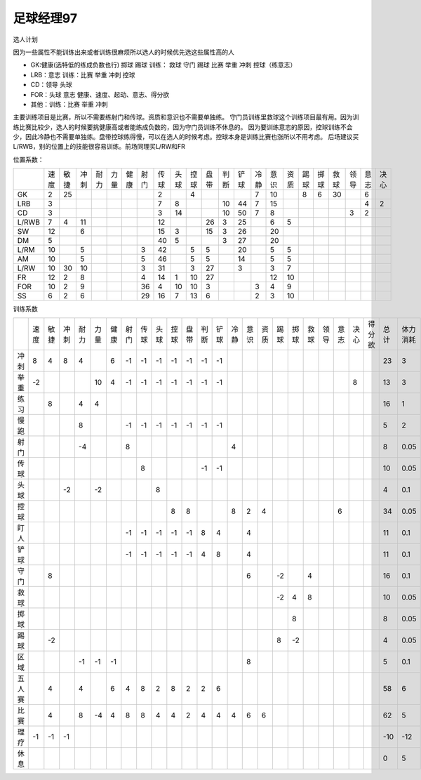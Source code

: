 足球经理97
==================================

选人计划

因为一些属性不能训练出来或者训练很麻烦所以选人的时候优先选这些属性高的人

* GK:健康(选特低的练成负数也行) 掷球 踢球 训练： 救球 守门 踢球 比赛 举重 冲刺 控球（练意志）
* LRB：意志 训练：比赛 举重 冲刺 控球
* CD：领导 头球
* FOR：头球 意志 健康、速度、起动、意志、得分欲
* 其他：训练：比赛 举重 冲刺

主要训练项目是比赛，所以不需要练射门和传球。资质和意识也不需要单独练。
守门员训练里救球这个训练项目最有用。因为训练比赛比较少，选人的时候要挑健康高或者能练成负数的，因为守门员训练不休息的。
因为要训练意志的原因，控球训练不会少，因此冷静也不需要单独练。盘带控球练得慢，可以在选人的时候考虑。控球本身是训练比赛也涨所以不用考虑。
后场建议买L/RWB，别的位置上的技能很容易训练。前场同理买L/RW和FR


位置系数：

+-------+------+------+------+------+------+------+------+------+------+------+------+------+------+------+------+------+------+------+------+------+------+------+
| \     | 速度 | 敏捷 | 冲刺 | 耐力 | 力量 | 健康 | 射门 | 传球 | 头球 | 控球 | 盘带 | 判断 | 铲球 | 冷静 | 意识 | 资质 | 踢球 | 掷球 | 救球 | 领导 | 意志 | 决心 |
+-------+------+------+------+------+------+------+------+------+------+------+------+------+------+------+------+------+------+------+------+------+------+------+
| GK    | 2    | 25   |      |      |      |      |      | 2    |      | 4    |      |      |      | 7    | 10   |      | 8    | 6    | 30   |      | 6    |      |
+-------+------+------+------+------+------+------+------+------+------+------+------+------+------+------+------+------+------+------+------+------+------+------+
| LRB   | 3    |      |      |      |      |      |      | 7    | 8    |      |      | 10   | 44   | 7    | 15   |      |      |      |      |      | 4    | 2    |
+-------+------+------+------+------+------+------+------+------+------+------+------+------+------+------+------+------+------+------+------+------+------+------+
| CD    | 3    |      |      |      |      |      |      | 3    | 14   |      |      | 10   | 50   | 7    | 8    |      |      |      |      | 3    | 2    |      |
+-------+------+------+------+------+------+------+------+------+------+------+------+------+------+------+------+------+------+------+------+------+------+------+
| L/RWB | 7    | 4    | 11   |      |      |      |      | 12   |      |      | 26   | 3    | 25   |      | 6    | 5    |      |      |      |      |      |      |
+-------+------+------+------+------+------+------+------+------+------+------+------+------+------+------+------+------+------+------+------+------+------+------+
| SW    | 12   |      | 6    |      |      |      |      | 15   | 3    |      | 15   | 3    | 26   |      | 20   |      |      |      |      |      |      |      |
+-------+------+------+------+------+------+------+------+------+------+------+------+------+------+------+------+------+------+------+------+------+------+------+
| DM    | 5    |      |      |      |      |      |      | 40   | 5    |      |      | 3    | 27   |      | 20   |      |      |      |      |      |      |      |
+-------+------+------+------+------+------+------+------+------+------+------+------+------+------+------+------+------+------+------+------+------+------+------+
| L/RM  | 10   |      | 5    |      |      |      | 3    | 42   |      | 5    | 5    |      | 20   |      | 5    | 5    |      |      |      |      |      |      |
+-------+------+------+------+------+------+------+------+------+------+------+------+------+------+------+------+------+------+------+------+------+------+------+
| AM    | 10   |      | 5    |      |      |      | 5    | 46   |      | 5    | 5    |      | 14   |      | 5    | 5    |      |      |      |      |      |      |
+-------+------+------+------+------+------+------+------+------+------+------+------+------+------+------+------+------+------+------+------+------+------+------+
| L/RW  | 10   | 30   | 10   |      |      |      | 3    | 31   |      | 3    | 27   |      | 3    |      | 3    | 7    |      |      |      |      |      |      |
+-------+------+------+------+------+------+------+------+------+------+------+------+------+------+------+------+------+------+------+------+------+------+------+
| FR    | 12   | 2    | 8    |      |      |      | 4    | 14   | 1    | 10   | 27   |      |      |      | 12   | 10   |      |      |      |      |      |      |
+-------+------+------+------+------+------+------+------+------+------+------+------+------+------+------+------+------+------+------+------+------+------+------+
| FOR   | 10   | 2    | 9    |      |      |      | 36   | 4    | 10   | 10   | 3    |      |      | 3    | 4    | 9    |      |      |      |      |      |      |
+-------+------+------+------+------+------+------+------+------+------+------+------+------+------+------+------+------+------+------+------+------+------+------+
| SS    | 6    | 2    | 6    |      |      |      | 29   | 16   | 7    | 13   | 6    |      |      | 2    | 3    | 10   |      |      |      |      |      |      |
+-------+------+------+------+------+------+------+------+------+------+------+------+------+------+------+------+------+------+------+------+------+------+------+

训练系数

+--------+------+------+------+------+------+------+------+------+------+------+------+------+------+------+------+------+------+------+------+------+------+------+--------+------+----------+
| \      | 速度 | 敏捷 | 冲刺 | 耐力 | 力量 | 健康 | 射门 | 传球 | 头球 | 控球 | 盘带 | 判断 | 铲球 | 冷静 | 意识 | 资质 | 踢球 | 掷球 | 救球 | 领导 | 意志 | 决心 | 得分欲 | 总计 | 体力消耗 |
+--------+------+------+------+------+------+------+------+------+------+------+------+------+------+------+------+------+------+------+------+------+------+------+--------+------+----------+
| 冲刺   | 8    | 4    | 8    | 4    |      | 6    | -1   | -1   | -1   | -1   | -1   | -1   | -1   |      |      |      |      |      |      |      |      |      |        | 23   | 3        |
+--------+------+------+------+------+------+------+------+------+------+------+------+------+------+------+------+------+------+------+------+------+------+------+--------+------+----------+
| 举重   | -2   |      |      |      | 10   | 4    | -1   | -1   | -1   | -1   | -1   | -1   | -1   |      |      |      |      |      |      |      |      | 8    |        | 13   | 3        |
+--------+------+------+------+------+------+------+------+------+------+------+------+------+------+------+------+------+------+------+------+------+------+------+--------+------+----------+
| 练习   |      | 8    |      | 4    | 4    |      |      |      |      |      |      |      |      |      |      |      |      |      |      |      |      |      |        | 16   | 1        |
+--------+------+------+------+------+------+------+------+------+------+------+------+------+------+------+------+------+------+------+------+------+------+------+--------+------+----------+
| 慢跑   |      |      |      | 8    |      |      | -1   | -1   | -1   | -1   | -1   | -1   | -1   |      |      |      |      |      |      |      |      |      |        | 5    | 2        |
+--------+------+------+------+------+------+------+------+------+------+------+------+------+------+------+------+------+------+------+------+------+------+------+--------+------+----------+
| 射门   |      |      |      | -4   |      |      | 8    |      |      |      |      |      |      | 4    |      |      |      |      |      |      |      |      |        | 8    | 0.05     |
+--------+------+------+------+------+------+------+------+------+------+------+------+------+------+------+------+------+------+------+------+------+------+------+--------+------+----------+
| 传球   |      |      |      |      |      |      |      | 8    |      |      |      | -1   | -1   |      |      |      |      |      |      |      |      |      |        | 10   | 0.05     |
+--------+------+------+------+------+------+------+------+------+------+------+------+------+------+------+------+------+------+------+------+------+------+------+--------+------+----------+
| 头球   |      |      | -2   |      | -2   |      |      |      | 8    |      |      |      |      |      |      |      |      |      |      |      |      |      |        | 4    | 0.1      |
+--------+------+------+------+------+------+------+------+------+------+------+------+------+------+------+------+------+------+------+------+------+------+------+--------+------+----------+
| 控球   |      |      |      |      |      |      |      |      |      | 8    | 8    |      |      | 8    | 2    | 4    |      |      |      |      | 6    |      |        | 34   | 0.05     |
+--------+------+------+------+------+------+------+------+------+------+------+------+------+------+------+------+------+------+------+------+------+------+------+--------+------+----------+
| 盯人   |      |      |      |      |      |      | -1   | -1   | -1   | -1   | -1   | 8    | 4    |      | 4    |      |      |      |      |      |      |      |        | 11   | 0.1      |
+--------+------+------+------+------+------+------+------+------+------+------+------+------+------+------+------+------+------+------+------+------+------+------+--------+------+----------+
| 铲球   |      |      |      |      |      |      | -1   | -1   | -1   | -1   | -1   | 4    | 8    |      | 4    |      |      |      |      |      |      |      |        | 11   | 0.1      |
+--------+------+------+------+------+------+------+------+------+------+------+------+------+------+------+------+------+------+------+------+------+------+------+--------+------+----------+
| 守门   |      | 8    |      |      |      |      |      |      |      |      |      |      |      |      | 6    |      | -2   |      | 4    |      |      |      |        | 16   | 0.1      |
+--------+------+------+------+------+------+------+------+------+------+------+------+------+------+------+------+------+------+------+------+------+------+------+--------+------+----------+
| 救球   |      |      |      |      |      |      |      |      |      |      |      |      |      |      |      |      | -2   | 4    | 8    |      |      |      |        | 10   | 0.05     |
+--------+------+------+------+------+------+------+------+------+------+------+------+------+------+------+------+------+------+------+------+------+------+------+--------+------+----------+
| 掷球   |      |      |      |      |      |      |      |      |      |      |      |      |      |      |      |      |      | 8    |      |      |      |      |        | 8    | 0.05     |
+--------+------+------+------+------+------+------+------+------+------+------+------+------+------+------+------+------+------+------+------+------+------+------+--------+------+----------+
| 踢球   |      | -2   |      |      |      |      |      |      |      |      |      |      |      |      |      |      | 8    | -2   |      |      |      |      |        | 4    | 0.05     |
+--------+------+------+------+------+------+------+------+------+------+------+------+------+------+------+------+------+------+------+------+------+------+------+--------+------+----------+
| 区域   |      |      |      | -1   | -1   | -1   |      |      |      |      |      |      |      |      | 8    |      |      |      |      |      |      |      |        | 5    | 0.1      |
+--------+------+------+------+------+------+------+------+------+------+------+------+------+------+------+------+------+------+------+------+------+------+------+--------+------+----------+
| 五人赛 |      | 4    |      | 4    |      | 6    | 4    | 8    | 2    | 8    | 2    | 2    | 6    |      |      |      |      |      |      |      |      |      |        | 58   | 6        |
+--------+------+------+------+------+------+------+------+------+------+------+------+------+------+------+------+------+------+------+------+------+------+------+--------+------+----------+
| 比赛   |      | 4    |      | 8    | -4   | 4    | 8    | 8    | 4    | 4    | 2    | 4    | 4    | 4    | 6    | 6    |      |      |      |      |      |      |        | 62   | 5        |
+--------+------+------+------+------+------+------+------+------+------+------+------+------+------+------+------+------+------+------+------+------+------+------+--------+------+----------+
| 理疗   | -1   | -1   | -1   |      |      |      |      |      |      |      |      |      |      |      |      |      |      |      |      |      |      |      |        | -10  | -12      |
+--------+------+------+------+------+------+------+------+------+------+------+------+------+------+------+------+------+------+------+------+------+------+------+--------+------+----------+
| 休息   |      |      |      |      |      |      |      |      |      |      |      |      |      |      |      |      |      |      |      |      |      |      |        | 0    | 5        |
+--------+------+------+------+------+------+------+------+------+------+------+------+------+------+------+------+------+------+------+------+------+------+------+--------+------+----------+
